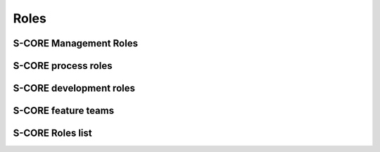 ..
   # *******************************************************************************
   # Copyright (c) 2024 Contributors to the Eclipse Foundation
   #
   # See the NOTICE file(s) distributed with this work for additional
   # information regarding copyright ownership.
   #
   # This program and the accompanying materials are made available under the
   # terms of the Apache License Version 2.0 which is available at
   # https://www.apache.org/licenses/LICENSE-2.0
   #
   # SPDX-License-Identifier: Apache-2.0
   # *******************************************************************************

Roles
=====

S-CORE Management Roles
-----------------------

.. role:: Project Lead
   :id: rl__project_lead
   :status: valid

   The Project Leads decide about strategy, addition of modules and election of all other roles.

   Required skills

   * Degree: Master's degree in electrical engineering/computer science/mathematics, or similar degree, or comparable work experience
   * Solid understanding of project management
   * Technical know-how of embedded systems
   * Preferred training: Basic and Management specific safety and security trainings

   Experience

   * 3 years of experience in project or line management

   Responsibility

   * Decisions about strategical topics
   * Filling the Project Lead role according to the `Eclipse Foundation Project Handbook <https://www.eclipse.org/projects/handbook>`_
   * Election of all roles in the S-CORE project, including the :need:`Safety Manager <rl__safety_manager>` on SW platform and module level
   * Approval of release planning and releases

   Authority

   * Ultimate decisions on escalated topics
   * Election and replacement of all role's personnel
   * Decide on addition/removal of modules repositories or split-off of projects

.. role:: Quality Manager
   :id: rl__quality_manager
   :status: valid
   :tags: quality_management
   :contains: rl__committer

   The quality managers shall be responsible for the planning and coordination of the quality activities, i.e. the quality management.

.. role:: Security Manager
   :id: rl__security_manager
   :status: draft
   :tags: quality_management
   :contains: rl__committer

   The security managers shall be responsible for the planning and coordination of the security activities.

S-CORE process roles
--------------------

.. role:: Process Community Member
   :id: rl__process_community
   :status: valid
   :tags: process_management
   :contains: rl__committer

   The process community members are responsible for the definition of the process architecture of the project integrated management system and how they processes interact.
   The approval and release of the process is done by the safety, quality and security managers and the technical leads (for the parts which affect them).

S-CORE development roles
------------------------

.. role:: Infrastructure Tooling Community Member
   :id: rl__infrastructure_tooling_community
   :status: valid
   :tags: development
   :contains: rl__committer

   The infrastructure and tooling community members are responsible for the infrastructure and tooling setup for development namely github, bazel, sphinx-needs, but also the rest of the tool chain.

.. role:: Contributor
   :id: rl__contributor
   :status: valid

   (Eclipse) Open Source Role, person(s) who provide(s) possible contribution(s) as pull request(s) to the main line.
   Any contributor which contributes code, tests or documentation to S-CORE.

   .. note::
      Follows the processes defined by the :need:`rl__process_community`

.. role:: Committer
   :id: rl__committer
   :status: valid
   :tags: development

   (Eclipse) Open Source Role, person(s) who accept(s) possible contribution(s) as pull request(s) to the main line and maintains the product.

   .. note::
      Defines and enforces processes.

.. role:: Testing Community Member
   :id: rl__testing_community
   :status: valid
   :tags: verification
   :contains: rl__committer

   The testing community members are responsible for the test case development from component to
   platform level. They shall be included in any requirements reviews. They can also improve
   independence argumentation when involved in the development of unit testing on safety critical
   units. In this way the testing community takes a supportive role for unit testing


S-CORE feature teams
-----------------------------

.. role:: Platform Team
   :id: rl__platform_team
   :status: valid
   :tags: cross_functional
   :contains: rl__technical_lead, rl__safety_manager, rl__quality_manager, rl__security_manager, rl__contributor, rl__committer, rl__infrastructure_tooling_community, rl__process_community

   The platform team is responsible for all artifacts within the platform SEooC. Additionally it is also responsible for the overall process including its support by tooling.

.. role:: Module Team
   :id: rl__module_team
   :status: valid
   :tags: cross_functional
   :contains: rl__module_lead, rl__safety_manager, rl__quality_manager, rl__security_manager, rl__contributor, rl__committer

   The module team is responsible for all artifacts within the module SEooCs. Each module has only one responsible team but a team may also be responsible for several (small) modules.

S-CORE Roles list
-----------------

.. needtable::
   :style: table
   :columns: title;id;tags
   :colwidths: 25,25,25
   :sort: title

   results = []

   for need in needs.filter_types(["role"]):
                results.append(need)
